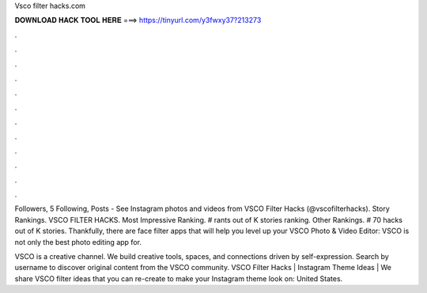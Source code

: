 Vsco filter hacks.com



𝐃𝐎𝐖𝐍𝐋𝐎𝐀𝐃 𝐇𝐀𝐂𝐊 𝐓𝐎𝐎𝐋 𝐇𝐄𝐑𝐄 ===> https://tinyurl.com/y3fwxy37?213273



.



.



.



.



.



.



.



.



.



.



.



.

Followers, 5 Following, Posts - See Instagram photos and videos from VSCO Filter Hacks (@vscofilterhacks). Story Rankings. VSCO FILTER HACKS. Most Impressive Ranking. # rants out of K stories ranking. Other Rankings. # 70 hacks out of K stories. Thankfully, there are face filter apps that will help you level up your VSCO Photo & Video Editor: VSCO is not only the best photo editing app for.

VSCO is a creative channel. We build creative tools, spaces, and connections driven by self-expression. Search by username to discover original content from the VSCO community. VSCO Filter Hacks | Instagram Theme Ideas | We share VSCO filter ideas that you can re-create to make your Instagram theme look on: United States.
